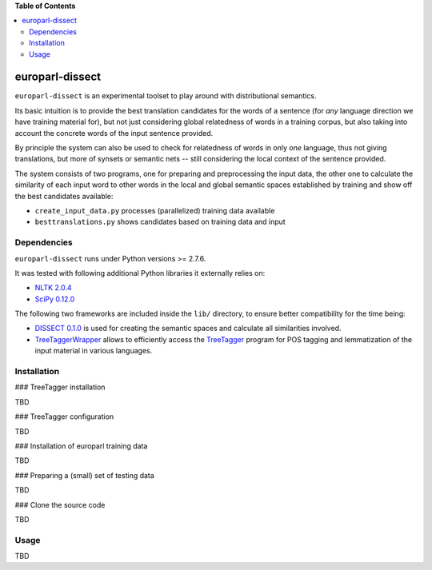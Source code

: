 **Table of Contents**

.. contents::
    :local:
    :depth: 2
    :backlinks: none

europarl-dissect
================

``europarl-dissect`` is an experimental toolset to play around with
distributional semantics. 

Its basic intuition is to provide the best translation candidates for
the words of a sentence (for *any* language direction we have training
material for), but not just considering global relatedness of words
in a training corpus, but also taking into account the concrete words
of the input sentence provided.

By principle the system can also be used to check for relatedness of
words in only *one* language, thus not giving translations, but more
of synsets or semantic nets -- still considering the local context of
the sentence provided.

The system consists of two programs, one for preparing and preprocessing the
input data, the other one to calculate the similarity of each input word
to other words in the local and global semantic spaces established by
training and show off the best candidates available:

- ``create_input_data.py`` processes (parallelized) training data available
- ``besttranslations.py`` shows candidates based on training data and input

Dependencies
------------
``europarl-dissect`` runs under Python versions >= 2.7.6.

It was tested with following additional Python libraries it externally
relies on:

- `NLTK 2.0.4 <http://www.nltk.org/>`__
- `SciPy 0.12.0 <http://sourceforge.net/projects/scipy/>`__

The following two frameworks are included inside the ``lib/`` directory,
to ensure better compatibility for the time being:

- `DISSECT 0.1.0 <http://clic.cimec.unitn.it/composes/toolkit/installation.html>`__ is used for creating the semantic spaces and calculate all similarities involved.
- `TreeTaggerWrapper <http://perso.limsi.fr/pointal/?id=dev:treetaggerwrapper>`__  allows to efficiently access the `TreeTagger <http://www.cis.uni-muenchen.de/~schmid/tools/TreeTagger/>`__  program for POS tagging and lemmatization of the input material in various languages.

Installation
------------

### TreeTagger installation

TBD

### TreeTagger configuration

TBD

### Installation of europarl training data

TBD

### Preparing a (small) set of testing data 

TBD

### Clone the source code

TBD

Usage
-----
TBD
